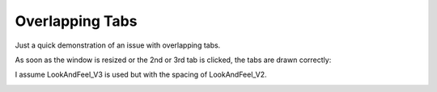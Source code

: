 Overlapping Tabs
================

Just a quick demonstration of an issue with overlapping tabs.

.. image:: docs/images/01_the_issue.png

As soon as the window is resized or the 2nd or 3rd tab is
clicked, the tabs are drawn correctly:

.. image:: docs/images/02_fine.png

I assume LookAndFeel_V3 is used but with the spacing
of LookAndFeel_V2.

.. image:: docs/images/03_LookAndFeel_V2.png
